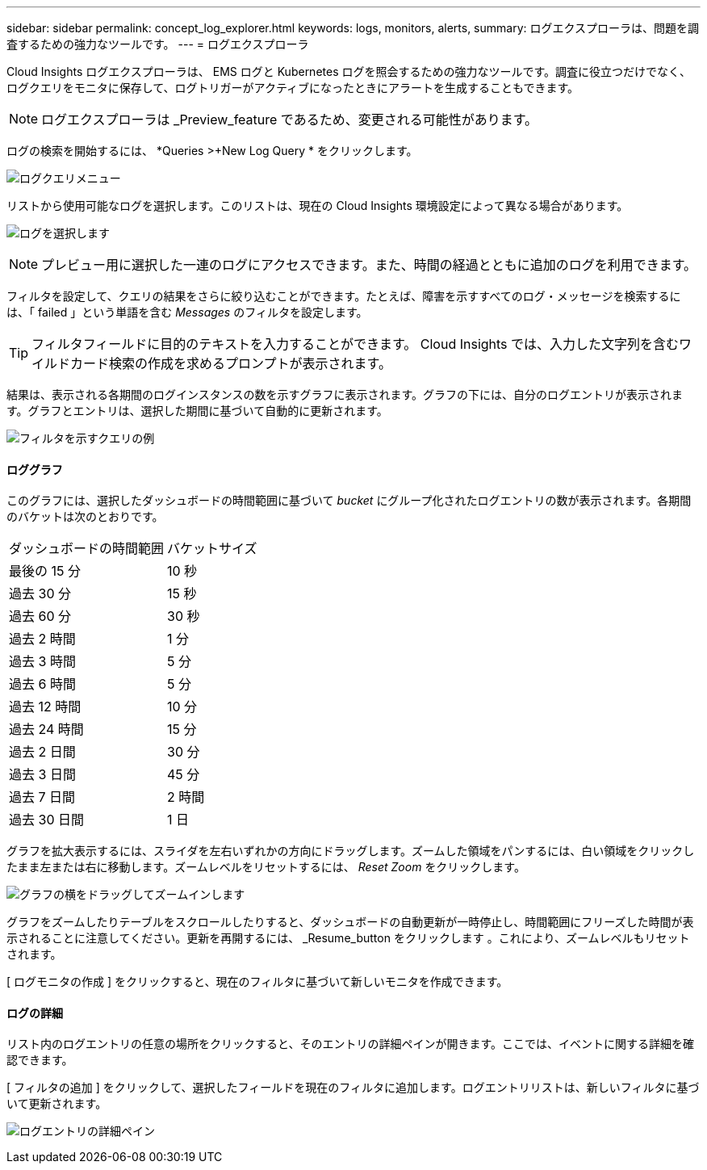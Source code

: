 ---
sidebar: sidebar 
permalink: concept_log_explorer.html 
keywords: logs, monitors, alerts, 
summary: ログエクスプローラは、問題を調査するための強力なツールです。 
---
= ログエクスプローラ


[role="lead"]
Cloud Insights ログエクスプローラは、 EMS ログと Kubernetes ログを照会するための強力なツールです。調査に役立つだけでなく、ログクエリをモニタに保存して、ログトリガーがアクティブになったときにアラートを生成することもできます。


NOTE: ログエクスプローラは _Preview_feature であるため、変更される可能性があります。

ログの検索を開始するには、 *Queries >+New Log Query * をクリックします。

image:LogExplorerMenu.png["ログクエリメニュー"]

リストから使用可能なログを選択します。このリストは、現在の Cloud Insights 環境設定によって異なる場合があります。

image:LogExplorer_ChooseLog.png["ログを選択します"]


NOTE: プレビュー用に選択した一連のログにアクセスできます。また、時間の経過とともに追加のログを利用できます。

フィルタを設定して、クエリの結果をさらに絞り込むことができます。たとえば、障害を示すすべてのログ・メッセージを検索するには、「 failed 」という単語を含む _Messages_ のフィルタを設定します。


TIP: フィルタフィールドに目的のテキストを入力することができます。 Cloud Insights では、入力した文字列を含むワイルドカード検索の作成を求めるプロンプトが表示されます。

結果は、表示される各期間のログインスタンスの数を示すグラフに表示されます。グラフの下には、自分のログエントリが表示されます。グラフとエントリは、選択した期間に基づいて自動的に更新されます。

image:LogExplorer_QueryForFailed.png["フィルタを示すクエリの例"]



==== ロググラフ

このグラフには、選択したダッシュボードの時間範囲に基づいて _bucket_ にグループ化されたログエントリの数が表示されます。各期間のバケットは次のとおりです。

|===


| ダッシュボードの時間範囲 | バケットサイズ 


| 最後の 15 分 | 10 秒 


| 過去 30 分 | 15 秒 


| 過去 60 分 | 30 秒 


| 過去 2 時間 | 1 分 


| 過去 3 時間 | 5 分 


| 過去 6 時間 | 5 分 


| 過去 12 時間 | 10 分 


| 過去 24 時間 | 15 分 


| 過去 2 日間 | 30 分 


| 過去 3 日間 | 45 分 


| 過去 7 日間 | 2 時間 


| 過去 30 日間 | 1 日 
|===
グラフを拡大表示するには、スライダを左右いずれかの方向にドラッグします。ズームした領域をパンするには、白い領域をクリックしたまま左または右に移動します。ズームレベルをリセットするには、 _Reset Zoom_ をクリックします。

image:LogExplorer_Zoom_2.png["グラフの横をドラッグしてズームインします"]

グラフをズームしたりテーブルをスクロールしたりすると、ダッシュボードの自動更新が一時停止し、時間範囲にフリーズした時間が表示されることに注意してください。更新を再開するには、 _Resume_button をクリックします image:ResumeButton.png[""]。これにより、ズームレベルもリセットされます。

[ ログモニタの作成 ] をクリックすると、現在のフィルタに基づいて新しいモニタを作成できます。



==== ログの詳細

リスト内のログエントリの任意の場所をクリックすると、そのエントリの詳細ペインが開きます。ここでは、イベントに関する詳細を確認できます。

[ フィルタの追加 ] をクリックして、選択したフィールドを現在のフィルタに追加します。ログエントリリストは、新しいフィルタに基づいて更新されます。

image:LogExplorer_DetailPane.png["ログエントリの詳細ペイン"]
